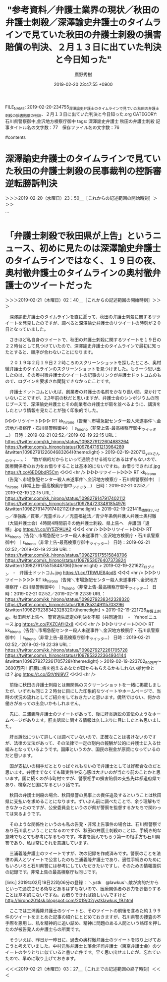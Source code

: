 #+TITLE: "参考資料／弁護士業界の現状／秋田の弁護士刺殺／深澤諭史弁護士のタイムラインで見ていた秋田の弁護士刺殺の損害賠償の判決、２月１３日に出ていた判決と今日知った"
#+AUTHOR: 廣野秀樹
#+EMAIL:  hirono2013k@gmail.com
#+DATE: 2019-02-20 23:47:55 +0900
FILE_NAME: 2019-02-20-234755_深澤諭史弁護士のタイムラインで見ていた秋田の弁護士刺殺の損害賠償の判決、２月１３日に出ていた判決と今日知った.org
CATEGORY: 石川県警察御中,金沢地方検察庁御中
tags:  深澤諭史弁護士 秋田の弁護士刺殺
記事タイトル名の文字数：77　保存ファイル名の文字数：76

#contents

* 深澤諭史弁護士のタイムラインで見ていた秋田の弁護士刺殺の民事裁判の控訴審逆転勝訴判決
  :LOGBOOK:
  CLOCK: [2019-02-20 水 23:50]--[2019-02-21 木 01:33] =>  1:43
  :END:

＞＞＞2019-02-20（水曜日）23：50＿［これからの記述範囲の開始時刻］＞＞＞

```
[10008]  % grep 秋田 fukazawas_201703201148-201902202101.txt |tac
▶RT fukazawas（深澤諭史）｜ria_cat（りあ） 日時：2017-07-15 20:35／2017-07-15 20:09 URL： https://twitter.com/fukazawas/status/886187426535809024 https://twitter.com/ria_cat/status/886180998311890946 TWEET： セブンイレブン由利本荘大門本町通店。景観条例地区のため、秋田県で唯一の「黒いセブンイレブン」になっているのだそうです。偶然通りかかってびっくりしました。 https://t.co/pRH0NtMcyj  
▶RT fukazawas（深澤諭史）｜asamorihisaya（朝森久弥） 日時：2017-07-18 15:25／2017-07-16 21:31 URL： https://twitter.com/fukazawas/status/887196576585703424 https://twitter.com/asamorihisaya/status/886563990687502336 TWEET： 韓国より最低賃金が安い青森県・秋田県・宮城県・秋田県・山形県・福島県・鳥取県・島根県・徳島県・香川県・愛媛県・高知県・佐賀県・長崎県・熊本県・大分県・宮崎県・鹿児島県・沖縄県の皆さん… \n https://t.co/3nyRf0Zb0g  
▶RT fukazawas（深澤諭史）｜sitimi502（502/七味） 日時：2017-09-01 23:55／2017-09-01 14:27 URL： https://twitter.com/fukazawas/status/903632445043392512 https://twitter.com/sitimi502/status/903489564919992320 TWEET： 今朝の秋田魁新報。関東大震災の時、デマが原因で朝鮮人殺人事件が立て続けに起きたけど、被害者には訛りの強い日本の地方出身者もいたんだよという社説。地元では授業でも余談的に先生が話してたんだけど、ネットとかだとあんまりこの手の話題を見… https://t.co/W85zZ84zxT  
▶RT fukazawas（深澤諭史）｜BB45_Colorado（LN BB-45） 日時：2017-12-10 14:08／2017-12-10 11:14 URL： https://twitter.com/fukazawas/status/939723511840489472 https://twitter.com/BB45_Colorado/status/939679684840734720 TWEET： 秋田・・・・ハワイ防衛用 \n 山口・・・・グァム防衛用 \n  \n 以前指摘した通りになった｡ https://t.co/s9APpHQDrE  
▶RT fukazawas（深澤諭史）｜trks0007（秋田犬あさり） 日時：2018-03-27 13:27／2018-03-25 15:44 URL： https://twitter.com/fukazawas/status/978488725037498368 https://twitter.com/trks0007/status/977798380884815872 TWEET： 中学入学に向けて二階で大掃除中の妹ちゃんから… \n 「ランドセルどうしたらいい？」と声が。 \n 「好きにしなさぁ～い！」と何気なく答える私。 \n 庭に出た時…改めて娘の柔軟な発想力にある意味成長を感じた💦 #秋田犬 https://t.co/oPBSQkSqUQ  
▶RT fukazawas（深澤諭史）｜Beriozka1917（異邦人） 日時：2018-05-27 12:32／2018-05-27 09:17 URL： https://twitter.com/fukazawas/status/1000580445501767680 https://twitter.com/Beriozka1917/status/1000531342298267648 TWEET： 平昌五輪の時に、主役であるメダリストを差し置いて安倍首相のドアップを載せた時も神経を疑いましたが、この秋田犬をザギトーヴァ選手に送ったのは秋田犬保存会ですよね？それなのに何故、写っているのは安倍夫妻ばかりなのでしょうか。過労死遺族… https://t.co/y2cEdRbFeQ  
▶RT fukazawas（深澤諭史）｜kou_1970（鈴木　耕） 日時：2018-06-17 19:41／2018-06-17 10:46 URL： https://twitter.com/fukazawas/status/1008298484636663808 https://twitter.com/kou_1970/status/1008164064529223680 TWEET： これが、淋しい我が町のメインストリート。秋田は今や、どこへ行っても……。 https://t.co/YWvzfLQjaw  
▶RT fukazawas（深澤諭史）｜Komatsucraft（小松和彦（小松クラフトスペース）） 日時：2018-07-25 07:30／2018-07-24 08:57 URL： https://twitter.com/fukazawas/status/1021885400422338562 https://twitter.com/Komatsucraft/status/1021544832215351296 TWEET： 某議員のLGBT発言でナチスの同性愛者に対する迫害についても話題になっていますが、そのことを報じる昭和9年12月の秋田魁新報の記事がこちらです（秋田の花柳界と売春関係の記事に挟まれている） https://t.co/GXHJynreRd  
▶RT fukazawas（深澤諭史）｜syoyuri（yuri） 日時：2019-02-13 21:11／2019-02-13 20:42 URL： https://twitter.com/fukazawas/status/1095656633332510720 https://twitter.com/syoyuri/status/1095649286237315072 TWEET： 弁護士殺害２審 県にも賠償命令｜NHK 秋田県のニュース   https://t.co/Vs5vkLVXj8 \n  \n 日弁連消費者問題対策委発行「消費者問題ニュース」140号は津谷先生の追悼特集でした。津谷先生がどれほどの方だったか、石… https://t.co/i4RnRgdfwy
```

▷ リツイート→fukazawas（深澤諭史）＞syoyuri（yuri）｜2019/02/13 21:11／2019/02/13 20:42｜https://twitter.com/fukazawas/status/1095656633332510720 ／ https://twitter.com/syoyuri/status/1095649286237315072
&twitter(1095656633332510720){theme:light}
> RT @syoyuri: 弁護士殺害２審 県にも賠償命令｜NHK 秋田県のニュース   https://t.co/Vs5vkLVXj8
> 
> 日弁連消費者問題対策委発行「消費者問題ニュース」140号は津谷先生の追悼特集でした。津谷先生がどれほどの方だったか、石戸谷先生ほか先生方のこ…  

　時刻は２３時５７分です。ついさきほどテレビでニュースzeroが終わりましたが、特に印象的なニュースはありませんでした。八王子市の大型犬が乳児を死亡させた問題で祖父母が書類送検されたニュースは、夕方のeveryで見た内容とほとんど同じだったと思います。

　もちろん、わいせつ事件で無罪判決が出た外科医のニュースはありませんでした。前のエントリーで書き忘れたようにも思いますが、夕方のeveryでニュースの項目を見ただけだったものは、「準強制わいせつ」となっていました。これはネットのニュースの見出しでは見ていない気がします。

　準強姦も準強制性交などとなっているものと思いますが、泥酔状態にさせて性交に及ぶなど近年テレビで何度か大きく取り上げられてきたので、知っている人も多いのではと思います。睡眠薬のようなものを使う場合もあったかと思います。

　医師の場合は治療行為だと誤信させたり、信頼関係で抵抗が困難だった場合も準強姦を認めた判例があったかもしれません。考えてみると弁護側は、被害者がせん妄状態で意識が混濁していたような主張をしているので、まさに準強制わいせつの構成要件に該当する状態だったようです。

［link：］ ゴルフ場経営者に無罪＝準強姦罪で強制起訴－鹿児島 - アルコール・カフェイン中毒と広告の影響 https://blog.goo.ne.jp/caffeineaddiction/e/3c922698ea40b3298ce5de49354c0b26

　調べると上記の鹿児島の事件が出てきました。検察審査会の議決を受けた起訴だったことを思い出しましたが、鹿児島地裁の判決で確定したのか、その先のことは記憶にないです。鹿児島地裁だと控訴した場合は、福岡高裁宮崎支部の審理になりますが、それは情報を見ていない気がします。

　もう一つの鹿児島の強姦事件は、被疑者・被告人が泥酔状態で記憶がなかったという主張でしたが、無罪判決が確定しているかと思います。その事件もDNA鑑定や科捜研の証拠品の管理や保存が問題とされた刑事裁判でした。せん妄の外科医の事件と一緒に思い出しながら考えていました。

　2017年03月20日11時48分以降のの深澤諭史弁護士のツイートで、「秋田」をキーワードに含むものを検索結果として冒頭に列挙しましたが、秋田の弁護士刺殺に関するツイートは、上記の１件だけでした。

　他に似たものを１つか２つ目にしていたように思っていたのですが、これは目視で確認をしておきたいと思います。上記の深澤諭史弁護士のツイートをよく見ると、２月１３日２１時１１分がリツイートの時刻となっていました。

　2,3日前に見たものとばかり思っていたのですが、見てにすぐスクリーンショットの記録は行っているはずなので、そちらで確認ができそうです。

　やっているとばかり思っていた深澤諭史弁護士のタイムラインのスクリーンショットは、やっていなかったようです。いずれにせよ、奉納＼さらば弁護士鉄道・泥棒神社の物語(@hirono_hideki)で秋田をキーワードにしたツイートは、ここ最近のものだと思います。

[link:] » 奉納＼さらば弁護士鉄道・泥棒神社の物語(@hirono_hideki)/「秋田」の検索結果 - Twilog https://t.co/WcXebC9d43

<hr />
▷▷▷リツイート▷▷▷
RT kk_hirono（告発＼市場急配センター殺人未遂事件＼金沢地方検察庁・石川県警察御中）｜hirono_hideki（奉納＼さらば弁護士鉄道・泥棒神社の物語） 日時：2019-02-21 00:45／2019-02-18 10:38 URL： https://twitter.com/kk_hirono/status/1098247306405531648 https://twitter.com/hirono_hideki/status/1097309435993583616
&twitter(1098247306405531648){theme:light}
> 秋田名物「しょっつる鍋」とは？お家で作る簡単レシピとおすすめ店 - macaroni https://t.co/WJwFM5mOcS
◁◁◁
<hr />
▷▷▷リツイート▷▷▷
RT kk_hirono（告発＼市場急配センター殺人未遂事件＼金沢地方検察庁・石川県警察御中）｜hirono_hideki（奉納＼さらば弁護士鉄道・泥棒神社の物語） 日時：2019-02-21 00:45／2019-02-19 22:18 URL： https://twitter.com/kk_hirono/status/1098247354870722560 https://twitter.com/hirono_hideki/status/1097847778582003712
&twitter(1098247354870722560){theme:light}
> » 弁護士刺殺、秋田県が上告へ　警官過失認定の判決を不服（共同通信） - Yahoo!ニュース https://t.co/DhtzUlIs9D
◁◁◁
<hr />

　１８日にも秋田を含むツイートがありますが、これは前日に小木港の釣具店でもらってきたハタハタを調理するために調べたときの情報でした。「しょっつる鍋」というのは聞いたことがあったのですが、ハタハタの魚醤のことだとは思わず、少なくとも記憶にありませんでした。

　なお、小木港や宇出津でも「いしり」というイカの魚醤を作っているので、魚醤というのは、けっこう身近な存在です。伝統調理とのことですが、私が存在を知ったのは平成に入ってからだと思います。母親が買ってくることはなかったですが、何かで知って使ってみました。

　最初に「いしり」を使ったときは、醤油と同じつもりで沢山入れてしまい、余に癖が強かったので、それから何年も買ったこともなかったのですが、数年前に買ったとき、少量で使ってみると悪い感じではなかったです。最近も買ってこようと思いながら忘れています。

　考えてみると、秋田県内というのは国道７号線沿いに食堂が余りなかったように思います。能代市から大館市の間には食堂があって入った記憶もありますが、八郎潟のあたりにゲームセンターがあって、そこに弁当屋がありました。余り好きではなかったポテトサラダが美味しかったと記憶に残っています。

　秋田は夜中に市場で魚を降ろすことがほとんどでした。鮮魚を運んでいて食堂に入るということは、まずありません。食べても高速道路のパーキングのうどんぐらいで、他はコンビニで買ったおにぎりなどを運転しながら食べていました。

　そういう事情もありましたが、それを別にしても秋田県内の国道７号線沿いの食堂というのは、ほとんど見なかった気がします。鮮魚以外の急がない仕事で、のんびりと秋田県内を走行することもありましたが、地元の人と会話をしたという記憶もほとんどありません。

［link：］ 秋田 OR 津谷 from：fukazawas - Twitter検索 https://twitter.com/search?l=&q=%E7%A7%8B%E7%94%B0%20OR%20%E6%B4%A5%E8%B0%B7%20from%3Afukazawas&src=typd&lang=ja

　精度がかなり悪いTwitter検索で調べましたが、秋田にマッチしたのは次の３件のツイートだけでした。津谷というのは、秋田の弁護士刺殺で刺殺された弁護士の名前のようですが、該当はありませんでした。

▶ ツイート％fukazawas（深澤諭史）％2016/06/30 17:11％ https://twitter.com/fukazawas/status/748428672500019200
&twitter(748428672500019200){theme:light}
> ストーカーやＤＶ、加害者の治療促進　県警が再発防止策｜秋田魁新報電子版 https://t.co/WVc5XEpiA3
> 県警少年女性安全課は「被害者の安全確保だけではなく、加害者へのアプローチを行い、被害防止に結び付けたい」  
▶

▶ ツイート％fukazawas（深澤諭史）％2014/12/28 09:53％ https://twitter.com/fukazawas/status/549005238854639616
&twitter(549005238854639616){theme:light}
> どの都道府県なら弁護士は儲かるのか？（２０１４年版）
> http://t.co/dafCfY39JY
> ＞ＲＴ
> そういえば，こんなデータがありましたね。
> 
> 「４年経った今でも茨城が強い！
> 
> そして，僅差で秋田が追ってきました！
> 
> 以下，富山，岩手，滋賀と続きます。」  
▶

▶ ツイート％fukazawas（深澤諭史）％2014/10/30 14:07％ https://twitter.com/fukazawas/status/527688196402847744
&twitter(527688196402847744){theme:light}
> どの都道府県なら弁護士は儲かるのか？（２０１４年版）
> http://t.co/dafCfXcmlM
> 
> 茨城，秋田，富山，岩手，滋賀の順だそうです。
> 
> 一側面でしかないですけれど，地域における弁護士資格そのものの経済的価値という，それなりに重要な指標かも。
> 
> 相変わらず東京は…（汗  
▶

　そういえば秋田といえばナマハゲで、一月ほど前になりますか、世界遺産の登録で繰り返しテレビで取り上げられていたこともありました。能登町にもアマメハギという似たものがあって、同じく世界遺産に登録されたのですが、紙で作った包丁を持っていたことを思い出しました。

　秋田の弁護士宅には、刃物と拳銃を手にして襲撃があったようです。そこに至るにはやりとりもあったのかと想像をしますが、その以前の情報が一切出てこなかったのも、この弁護士刺殺事件の特徴でした。被疑者・被告人の声も一切聞こえてはいないと思います。ずいぶん調べもしました。

　その拳銃ですが、本物とも偽物とも弾が入っていたともいなかったとも情報は一切みていません。たまたま私の目に触れなかったという可能性は否定できないですが、模造という情報は見ていないので、おそらくは本物の拳銃だったのでしょう。

　このあと確認のため調べておきたいと思いますが、私の記憶では刑事裁判の一審が有期の懲役刑で、それが控訴審で無期懲役になったように思います。裁判所が確定的で強固な殺意を認定したと読んだ記憶が鮮明に残っています。

＜＜＜2019-02-21（木曜日）01：32＿［これまでの記述範囲の終了時刻］＜＜＜

* 「弁護士刺殺で秋田県が上告」というニュース、初めに見たのは深澤諭史弁護士のタイムラインではなく、１９日の夜、奥村徹弁護士のタイムラインの奥村徹弁護士のツイートだった
  :LOGBOOK:
  CLOCK: [2019-02-21 木 02:40]--[2019-02-21 木 03:27] =>  0:47
  :END:

＞＞＞2019-02-21（木曜日）02：40＿［これからの記述範囲の開始時刻］＞＞＞

　深澤諭史弁護士のタイムラインを直に遡って、秋田の弁護士刺殺に関するリツイートを発見したのですが、調べると深澤諭史弁護士のリツイートの時刻が２０日となっていました。

　さきほど私自身のツイートで、秋田の弁護士刺殺に関するツイートを１９日の２２時台として見つけていたので、深澤諭史弁護士のタイムラインで最初に知ったとすると、順序が合わないことになります。

　２０１９年２月１９日２２時ころのスクリーンショットを探したところ、奥村徹弁護士のタイムラインのスクリーンショットを見つけました。もう一つ思い出したのは、その奥村徹弁護士のツイートの記事のリンクが弁護士ドットコムのもので、ログインを要求され閲覧できなかったことです。

　弁護士ドットコムといえば、創業者の弁護士の名前をかなり長い間、見かけていないことですが、2,3年前の秋だと思いますが、弁護士会のシンポジウムの同じブースで、深澤諭史弁護士とその創業者の弁護士が肩を並べるように、講演をしたという情報を見たことが強く印象的でした。

▷▷▷リツイート▷▷▷
RT kk_hirono（告発＼市場急配センター殺人未遂事件＼金沢地方検察庁・石川県警察御中）｜s_hirono（非常上告-最高検察庁御中_ツイッター） 日時：2019-02-21 02:52／2019-02-19 22:15 URL： https://twitter.com/kk_hirono/status/1098279122604683264 https://twitter.com/s_hirono/status/1097847161213964289
&twitter(1098279122604683264){theme:light}
> 2019-02-19-220713_ystkさんのツイート：　”敵が病的だからといって通院させる術などあるはずもないので、医療関係者のお力をお借りすることは基本的にないですね。お借りできれば.jpg https://t.co/6EDQbdR5Cm
◁◁◁
<hr />
▷▷▷リツイート▷▷▷
RT kk_hirono（告発＼市場急配センター殺人未遂事件＼金沢地方検察庁・石川県警察御中）｜s_hirono（非常上告-最高検察庁御中_ツイッター） 日時：2019-02-21 02:52／2019-02-19 22:15 URL： https://twitter.com/kk_hirono/status/1098279147917402112 https://twitter.com/s_hirono/status/1097847233481854976
&twitter(1098279147917402112){theme:light}
> 2019-02-19-221418_強制わいせつ／準強姦／買春／児童ポルノ／児童福祉法／青少年条例弁護人弁護士奥村徹（大阪弁護士会）4時間4時間前その他弁護士刺殺、県上告へ　弁護団「遺憾」.jpg https://t.co/ilY5ZPAUA2
◁◁◁
<hr />
▷▷▷リツイート▷▷▷
RT kk_hirono（告発＼市場急配センター殺人未遂事件＼金沢地方検察庁・石川県警察御中）｜s_hirono（非常上告-最高検察庁御中_ツイッター） 日時：2019-02-21 02:52／2019-02-19 22:39 URL： https://twitter.com/kk_hirono/status/1098279175515848706 https://twitter.com/s_hirono/status/1097853076407373824
&twitter(1098279175515848706){theme:light}
> 2019-02-19-221622_ログイン　-　弁護士ドットコム.jpg https://t.co/TRWUE84odS
◁◁◁
<hr />
▷▷▷リツイート▷▷▷
RT kk_hirono（告発＼市場急配センター殺人未遂事件＼金沢地方検察庁・石川県警察御中）｜s_hirono（非常上告-最高検察庁御中_ツイッター） 日時：2019-02-21 02:52／2019-02-19 22:39 URL： https://twitter.com/kk_hirono/status/1098279238342328320 https://twitter.com/s_hirono/status/1097853149115703296
&twitter(1098279238342328320){theme:light}
> 2019-02-19-221726_弁護士刺殺、秋田県が上告へ　警官過失認定の判決を不服（共同通信）　-　Yahoo!ニュース.jpg https://t.co/PXZCAfH2x8
◁◁◁
<hr />
▷▷▷リツイート▷▷▷
RT kk_hirono（告発＼市場急配センター殺人未遂事件＼金沢地方検察庁・石川県警察御中）｜s_hirono（非常上告-最高検察庁御中_ツイッター） 日時：2019-02-21 02:52／2019-02-19 22:39 URL： https://twitter.com/kk_hirono/status/1098279272261705728 https://twitter.com/s_hirono/status/1097853222364934144
&twitter(1098279272261705728){theme:light}
> 2019-02-19-223702_50万円〜3600万円！肝臓に病を抱えるあなたが国からもらえるかもしれない給付金とは？.jpg https://t.co/i5tVtNI9V7
◁◁◁
<hr />

　前後に秋田の弁護士刺殺とは無関係のスクリーンショットを一緒に掲載しましたが、いずれも同じ２２時台に目にした印象的なツイートやホームページで、当時の状況の流れとしてご紹介をしておきたいと思います。偶然ではない、何かの働きがあっての出会いかもしれません。

　先に、三浦義隆弁護士のツイートがあって、後に肝炎訴訟の宣伝のようなホームページがあります。肝炎訴訟に関する情報は久しぶりに目にしたとも思いました。

　肝炎訴訟について詳しくは調べていないので、正確なことは書けないのですが、法律の立法があって、その法律で一定の割内の報酬が公的に弁護士に入る仕組みとなっているようです。国庫というのか、国民の税金が原資になっているのだと思います。

　国が支払いの相手だととりっぱぐれもないので弁護士としては好都合なのだと思います。弁護士でなくても確実性や安心感は大きいのが当たり前のことかと思います。国に続くのが市町村ですが、警察相手の損害賠償の支払先は都道府県であり、検察だと国になるという話です。

　秋田の弁護士刺殺の場合、秋田県警の民事上の責任追及するということは秋田県に支払いを求めることになります。ずいぶん前に調べたことで、余り理解もできなかったのですが、公安委員会というのが県が警察を監督するかたちで関わっては来るようです。

　そのような関係性というのも私の告発・非常上告事件の場合は、石川県警察であり石川県ということになるのですが、秋田の弁護士刺殺のことは、手続き的な意味でもとても参考になるものです。本書を読んでもらう第一の相手方も石川県警であり、私は常にそれを意識しています。

　三浦義隆弁護士のツイートですが、次の記録を作成済みです。警察のことを法律の素人とツイートで公言したのも三浦義隆弁護士であり、適性手続きのためにもいろいろと石川県警には参考にしていただきたいですし、そのための情報提供の記録です。非常上告の最高検察庁も同じです。

[link:] 2019年02月19日22時06分の登録： ＼ystk　@lawkus＼敵が病的だからといって通院させる術などあるはずもないので、医療関係者のお力をお借りすることは基本的にないですね。お借りできれば嬉しいんですけど http://hirono2014sk.blogspot.com/2019/02/ystklawkus_19.html

　ここでは三浦義隆弁護士のツイートと、そのツイートの前後を含めた約１９９件のツイートをまとめた記事の紹介にとどめておきますが、石川県警の捜査の不手際を悪用し、私を精神的に追い詰め、精神に問題のある人間という烙印を押したのが被告発人の弁護士らの所業です。

　そういえば、昨日か一昨日に、過去の奥村徹弁護士のツイートを取り上げておこうと考えていました。中村元弥弁護士と落合洋司弁護士（東京弁護士会）のツイートのやりとりに似ていると書いた件です。早く思い出せましたが、忘れていたので、早めに取り上げておきます。

＜＜＜2019-02-21（木曜日）03：27＿［これまでの記述範囲の終了時刻］＜＜＜


